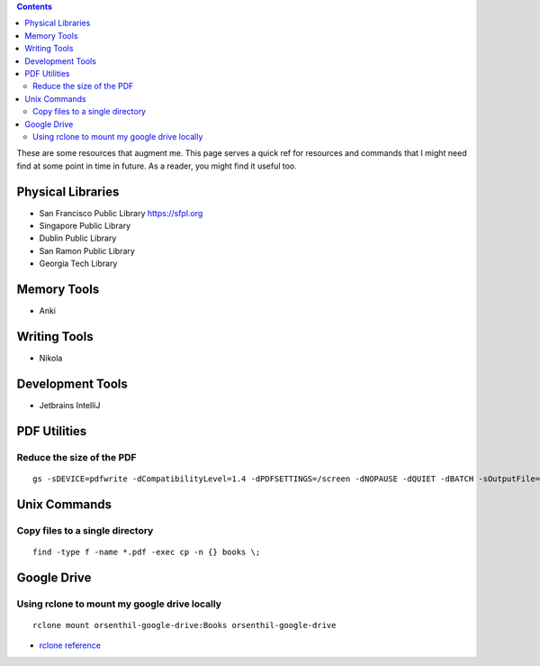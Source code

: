 .. title: Quick References
.. slug: quickrefs
.. date: 2020-02-19 08:48:19 UTC-08:00
.. tags: 
.. category: 
.. link: 
.. description: 
.. type: text

.. class:: alert alert-primary float-md-left

.. contents::

These are some resources that augment me. This page serves a quick ref for resources and commands that I might need
find at some point in time in future. As a reader, you might find it useful too.

Physical Libraries
------------------

* San Francisco Public Library https://sfpl.org
* Singapore Public Library
* Dublin Public Library
* San Ramon Public Library
* Georgia Tech Library

Memory Tools
------------

* Anki

Writing Tools
-------------

* Nikola

Development Tools
-----------------

* Jetbrains IntelliJ


PDF Utilities
-------------

Reduce the size of the PDF
..........................


::

   gs -sDEVICE=pdfwrite -dCompatibilityLevel=1.4 -dPDFSETTINGS=/screen -dNOPAUSE -dQUIET -dBATCH -sOutputFile=output.pdf input.pdf


Unix Commands
-------------

Copy files to a single directory
................................

::

    find -type f -name *.pdf -exec cp -n {} books \;


Google Drive
------------

Using rclone to mount my google drive locally
.............................................


::

    rclone mount orsenthil-google-drive:Books orsenthil-google-drive

* `rclone reference`_

.. _rclone reference: https://www.ostechnix.com/how-to-mount-google-drive-locally-as-virtual-file-system-in-linux/